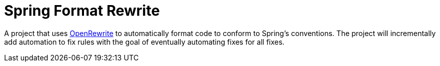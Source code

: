 = Spring Format Rewrite

A project that uses https://docs.openrewrite.org/[OpenRewrite] to automatically format code to conform to Spring's conventions.
The project will incrementally add automation to fix rules with the goal of eventually automating fixes for all fixes.